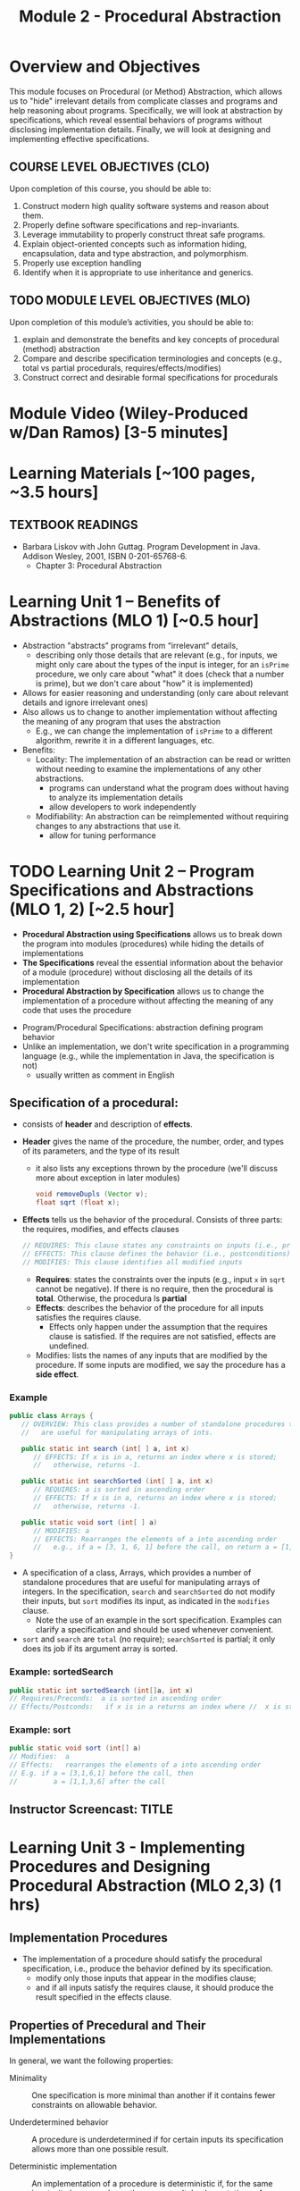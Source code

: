 #+TITLE: Module 2 - Procedural Abstraction

#+HTML_HEAD: <link rel="stylesheet" href="https://dynaroars.github.io/files/org.css">

* Overview and Objectives 
This module focuses on Procedural (or Method) Abstraction, which allows us to "hide" irrelevant details from complicate classes and programs and help reasoning about programs. Specifically, we will look at abstraction by specifications, which reveal essential behaviors of programs without disclosing implementation details. Finally, we will look at designing and implementing effective specifications.

** COURSE LEVEL OBJECTIVES (CLO) 
Upon completion of this course, you should be able to:

1. Construct modern high quality software systems and reason about them. 
2. Properly define software specifications and rep-invariants. 
3. Leverage immutability to properly construct threat safe programs. 
4. Explain object-oriented concepts such as information hiding, encapsulation, data and type abstraction, and polymorphism. 
5. Properly use exception handling 
6. Identify when it is appropriate to use inheritance and generics.  
 
** TODO MODULE LEVEL OBJECTIVES (MLO) 
Upon completion of this module’s activities, you should be able to: 
1. explain and demonstrate the benefits and key concepts of procedural (method) abstraction
2. Compare and describe specification terminologies and concepts (e.g., total vs partial procedurals, requires/effects/modifies)
3. Construct correct and desirable formal specifications for procedurals

* Module Video (Wiley-Produced w/Dan Ramos) [3-5 minutes]
#+begin_comment
#+end_comment
  

* Learning Materials [~100 pages, ~3.5 hours]
** TEXTBOOK READINGS
- Barbara Liskov with John Guttag. Program Development in Java. Addison Wesley, 2001, ISBN 0-201-65768-6. 
  - Chapter 3: Procedural Abstraction
  

* Learning Unit 1 – Benefits of Abstractions (MLO 1) [~0.5 hour]

- Abstraction "abstracts” programs from “irrelevant" details,
  - describing only those details that are relevant (e.g., for inputs, we might only care about the types of the input is integer, for an =isPrime= procedure, we only care about "what" it does (check that a number is prime), but we don't care about "how" it is implemented)

- Allows for easier reasoning and understanding (only care about relevant details and ignore irrelevant ones)    
- Also allows us to change to another implementation without affecting the meaning of any program that uses the abstraction
  - E.g., we can change the implementation of =isPrime= to a different algorithm, rewrite it in a different languages, etc.


- Benefits:
  -  Locality: The implementation of an abstraction can be read or written without needing to examine the implementations of any other abstractions.
    - programs can understand what the program does without having to analyze its implementation details
    - allow developers to work independently
  - Modifiability: An abstraction can be reimplemented without requiring changes to any abstractions that use it.
    - allow for tuning performance
      


* TODO Learning Unit 2 – Program Specifications and Abstractions (MLO 1, 2) [~2.5 hour]

- *Procedural Abstraction using Specifications* allows us to break down the program into modules (procedures) while hiding the details of implementations
- *The Specifications* reveal the essential information about the behavior of a module (procedure) without disclosing all the details of its implementation
- *Procedural Abstraction by Specification* allows us to change the implementation of a procedure without affecting the meaning of any code that uses the procedure


- Program/Procedural Specifications: abstraction defining program behavior
- Unlike an implementation, we don't write specification in a programming language (e.g., while the implementation in Java, the specification is not)
  - usually written as comment in English

** Specification of a procedural:
- consists of *header* and description of *effects*.
- *Header* gives the name of the procedure, the number, order, and types of its parameters, and the type of its result
  - it also lists any exceptions thrown by the procedure (we'll discuss more about exception in later modules)
  #+begin_src java
  void removeDupls (Vector v);
  float sqrt (float x);
  #+end_src
- *Effects* tells us the behavior of the procedural. Consists of three parts: the requires, modifies, and effects clauses
  #+begin_src java
    // REQUIRES: This clause states any constraints on inputs (i.e., preconditions)
    // EFFECTS: This clause defines the behavior (i.e., postconditions)    
    // MODIFIES: This clause identifies all modified inputs
  #+end_src
  
  - *Requires*: states the constraints over the inputs (e.g., input =x= in =sqrt= cannot be negative).  If there is no require, then the procedural is *total*.  Otherwise, the procedura ls *partial*
  - *Effects*: describes the behavior of the procedure for all inputs satisfies the requires clause.
    - Effects only happen under the assumption that the requires clause is satisfied.  If the requires are not satisfied, effects are undefined.
  - Modifies: lists the names of any inputs that are modified by the procedure. If some inputs are modified, we say the procedure has a *side effect*.

*** Example
#+begin_src java
   public class Arrays {
      // OVERVIEW: This class provides a number of standalone procedures that
      //   are useful for manipulating arrays of ints.
   
      public static int search (int[ ] a, int x)
         // EFFECTS: If x is in a, returns an index where x is stored;
         //   otherwise, returns -1.
   
      public static int searchSorted (int[ ] a, int x)
         // REQUIRES: a is sorted in ascending order
         // EFFECTS: If x is in a, returns an index where x is stored;
         //   otherwise, returns -1.
   
      public static void sort (int[ ] a)
         // MODIFIES: a
         // EFFECTS: Rearranges the elements of a into ascending order
         //   e.g., if a = [3, 1, 6, 1] before the call, on return a = [1, 1, 3, 6].
   }
#+end_src
- A specification of a class, Arrays, which provides a number of standalone procedures that are useful for manipulating arrays of integers. In the specification, =search= and =searchSorted= do not modify their inputs, but =sort= modifies its input, as indicated in the =modifies= clause.
  - Note the use of an example in the sort specification. Examples can clarify a specification and should be used whenever convenient.
- =sort= and =search= are =total= (no require); =searchSorted=  is partial; it only does its job if its argument array is sorted.

*** Example: sortedSearch
#+begin_src java
    public static int sortedSearch (int[]a, int x)
    // Requires/Preconds:  a is sorted in ascending order
    // Effects/Postconds:   if x is in a returns an index where //  x is stored; otherwise, returns -1
#+end_src

*** Example: sort
#+begin_src java
      public static void sort (int[] a)
      // Modifies:  a
      // Effects:   rearranges the elements of a into ascending order
      // E.g. if a = [3,1,6,1] before the call, then
      //         a = [1,1,3,6] after the call
#+end_src

** Instructor Screencast: TITLE

* Learning Unit 3 - Implementing Procedures and Designing Procedural Abstraction (MLO 2,3) (1 hrs) 

** Implementation Procedures
- The implementation of a procedure should satisfy the procedural specification, i.e., produce the behavior defined by its specification.
  - modify only those inputs that appear in the modifies clause;
  - and if all inputs satisfy the requires clause, it should produce the result specified in the effects clause.

** Properties of Precedural and Their Implementations

In general, we want the following properties:

- Minimality :: One specification is more minimal than another if it contains fewer constraints on allowable behavior.

- Underdetermined behavior :: A procedure is underdetermined if for certain inputs its specification allows more than one possible result.

- Deterministic implementation :: An implementation of a procedure is deterministic if, for the same inputs, it always produces the same result. Implementations of underdetermined procedures are almost always deterministic.

- Generality :: One specification is more general than another if it can handle a larger class of inputs.

Moreover, if possible, we prefer *total* instead of *partial* procedures

- total :: a procedure is  *total*  if its behavior specified for all legal inputs; otherwise, it is partial. The specification of a partial procedure always contains a requires clause.

- Partial :: procedures are less safe than total ones. Therefore, they should be used only when the context of use is limited or when they enable a substantial benefit, such as better performance.

- When possible, the implementation should check the constraints in the requires clause and throw an exception if they are not satisfied.


* Group Exercise 1 (MLO 1, 2, 3) [.5 hours] 
   Consider the following implementation:

   #+begin_src java

     public static List<Integer> tail (List<Integer> list) {

         // REQUIRES/PRECONDS: ???
         // EFFECTS/POSTCONDS:  ???

         List<Integer> result = new ArrayList<Integer>(list);
         result.remove(0);
         return result;
     }
   #+end_src

   Hint: also look at the Javadoc (for remove)
   
   1. What does the /implementation/ of =tail= do in each of the following cases? How do you know: Running the code or reading an API description?
      - =list = null=
      - =list = []=
      - =list = [1]=
      - =list = [1, 2, 3]=
        #+begin_comment
        - =list = null=   returns NPE, from the docs for remove
        - =list = []=   returns IOBE,  from the docs for ArrayList constructor
        - =list = [1]=   happy path, return []
        - =list = [1, 2, 3]=  happy path, return [2, 3]
        #+end_comment
        
   1. Write a *partial* specification that matches the "happy path" part of the implementation's behavior (happy path:  normal execution, no exception or crashing or something unexpected).
      #+begin_comment
      Requires:  non-empty and non-null list 
      Effects: removes first element of the list and returns the rest (tail)
      #+end_comment
   1. Rewrite the specification to be *total*. Use exceptions if needed.
      #+begin_comment
      Requires:  nothing
      Effects: removes first element of the list and returns the rest (tail); throws NPE if list is null and IOBE if list is empty
      #+end_comment
   1. The resulting specification might have a problem. What is it? (hint: specification should be more general and not tied to the implementation)
      #+begin_comment
      should return IllegalArgumentException instead of IndexOfOfBound (which is tied into this specific implementation).
      #+end_comment
   1. /Rewrite/ the specification to address this problem. /Rewrite/ the code to match the new specification.
      #+begin_comment
      Requires:  nothing
      Effects: removes first element of the list and returns the rest (tail); throws NPE if list is null and IAE (illegal argument exception) if list is empty

      if (list.size() == 0) throw IAE
      // no need null checking as the remove(0) will throw that


      Also, possible to do if list is [], return [],  but then needs to update the contract.  In general, as long as you satisfy the contract, you're fine.
      #+end_comment

* Group Exercise 2 (MLO 1, 2, 3) [.5 hours]
Understanding Contracts

   Consider the 3 methods =hasNext= , =next=, and =remove= in the Java [[https://docs.oracle.com/javase/7/docs/api/java/util/Iterator.html][Iterator]] interface:
   
   - For each method, identify all preconditions and postconditions.
   - For each precondition, identify a specific input that violates the precondition.
   - For each postcondition, identify an input specific to that postcondition.

*** Instructor Screencast: TITLE 
*** Interactive Element: TITLE 
*** Instructor Screencast: TITLE 
Link to MP4 File 

* Module 2 Assignment – (MLO 1, 2) [~2 hours]  
 
** Purpose 
For this assignment, you'll build a /very/ small piece of Java for a contract with preconditions, transform the contract so that all preconditions become postconditions (i.e., make it a /total/ contract), and then re-implement appropriately.


** Instructions

    - Consider a method that calculates the number of months needed to pay off a loan of a given size at a fixed /annual/ interest rate and a fixed /monthly/ payment. For instance, a $100,000 loan at an 8% annual rate would take 166 months to discharge at a monthly payment of $1,000, and 141 months to discharge at a monthly payment of $1,100. (In both of these cases, the final payment is smaller than the others; I rounded 165.34 up to 166 and 140.20 up to 141.) Continuing the example, the loan would never be paid off at a monthly payment of $100, since the principal would grow rather than shrink.

    Define a Java class called =Loan=. In that class, write a method that satisfies the following specification:

    #+begin_src java
      /*
        @param principal:  Amount of the initial principal
        @param rate:       Annual interest rate  (8% rate expressed as rate = 0.08)
        @param payment:    Amount of the monthly payment
      ,*/
      public static int months (int principal, double rate, int payment)
      // Requires: principal, rate, and payment all positive and payment is sufficiently large to drive the principal to zero.
      // Effects:  return the number of months required to pay off the principal
    #+end_src


    Note that the precondition is quite strong, which makes implementing the method easy. You should use double precision arithmetic internally, but the final result is an integer, not a floating point value. The key step in your calculation is to change the principal on each iteration with the following formula (which amounts to monthly compounding):

    #+begin_src java
      newPrincipal = oldPrincipal * (1 + monthlyInterestRate) - payment;
    #+end_src


    The variable names here are explanatory, not required. You may want to use different variables, which is fine.

    *To make sure you understand the point about preconditions, your code is required to be minimal. Specifically, if it possible to delete parts of your implementation and still have it satisfy the requirements, you'll earn less than full credit.*

    - Now modify =months= so that it handles *all* of its preconditions with exceptions. Use the standard exceptions recommended by Bloch. Document this with a revised contract. You can use JavaDoc or you can simply identify the postconditions.


** Deliverable 
- Submit a =.java= file for your implementation. 

- /Grading Criteria/: 
    - Adherence to instructions.
    - Minimal implementation.
    - Preconditions are correctly converted to exceptions.
    - Syntax: Java compiles and runs.
      
** Due Date 
Your assignment is due by Sunday 11:59 PM, ET. 

* TODO Module 2 Quiz (MLO 1, 2) [~.5 hour] 
 
** Purpose 
Quizzes in this course give you an opportunity to demonstrate your knowledge of the subject material. 

** Instructions 
Specify and implement a procedure =isPrime= that determines whether an integer is prime.

The quiz is 30 minutes in length. 
The quiz is closed-book.

** Deliverable 
Use the link above to take the quiz.

** Due Date 
Your quiz submission is due by Sunday 11:59 PM, ET. 

 
